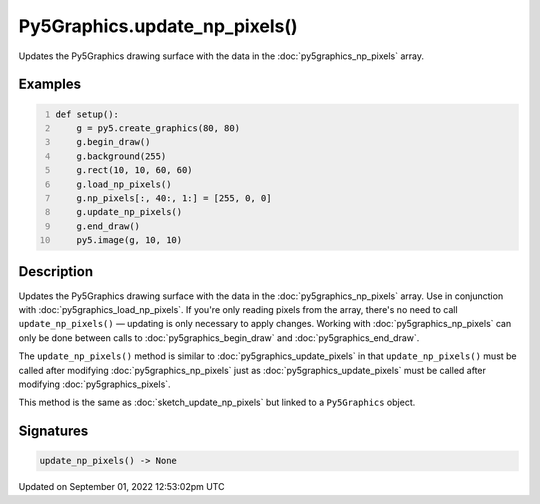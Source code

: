 Py5Graphics.update_np_pixels()
==============================

Updates the Py5Graphics drawing surface with the data in the :doc:`py5graphics_np_pixels` array.

Examples
--------

.. raw:: html

    <div class="example-table">

.. raw:: html

    <div class="example-row"><div class="example-cell-image">

.. image:: /images/reference/Py5Graphics_update_np_pixels_0.png
    :alt: example picture for update_np_pixels()

.. raw:: html

    </div><div class="example-cell-code">

.. code:: python
    :number-lines:

    def setup():
        g = py5.create_graphics(80, 80)
        g.begin_draw()
        g.background(255)
        g.rect(10, 10, 60, 60)
        g.load_np_pixels()
        g.np_pixels[:, 40:, 1:] = [255, 0, 0]
        g.update_np_pixels()
        g.end_draw()
        py5.image(g, 10, 10)

.. raw:: html

    </div></div>

.. raw:: html

    </div>

Description
-----------

Updates the Py5Graphics drawing surface with the data in the :doc:`py5graphics_np_pixels` array. Use in conjunction with :doc:`py5graphics_load_np_pixels`. If you're only reading pixels from the array, there's no need to call ``update_np_pixels()`` — updating is only necessary to apply changes. Working with :doc:`py5graphics_np_pixels` can only be done between calls to :doc:`py5graphics_begin_draw` and :doc:`py5graphics_end_draw`.

The ``update_np_pixels()`` method is similar to :doc:`py5graphics_update_pixels` in that ``update_np_pixels()`` must be called after modifying :doc:`py5graphics_np_pixels` just as :doc:`py5graphics_update_pixels` must be called after modifying :doc:`py5graphics_pixels`.

This method is the same as :doc:`sketch_update_np_pixels` but linked to a ``Py5Graphics`` object.

Signatures
----------

.. code:: python

    update_np_pixels() -> None
Updated on September 01, 2022 12:53:02pm UTC

